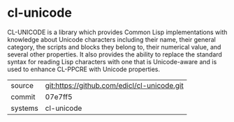 * cl-unicode

CL-UNICODE is a library which provides Common Lisp implementations
with knowledge about Unicode characters including their name, their
general category, the scripts and blocks they belong to, their
numerical value, and several other properties. It also provides the
ability to replace the standard syntax for reading Lisp characters
with one that is Unicode-aware and is used to enhance CL-PPCRE with
Unicode properties.

|---------+---------------------------------------------|
| source  | git:https://github.com/edicl/cl-unicode.git |
| commit  | 07e7ff5                                     |
| systems | cl-unicode                                  |
|---------+---------------------------------------------|
